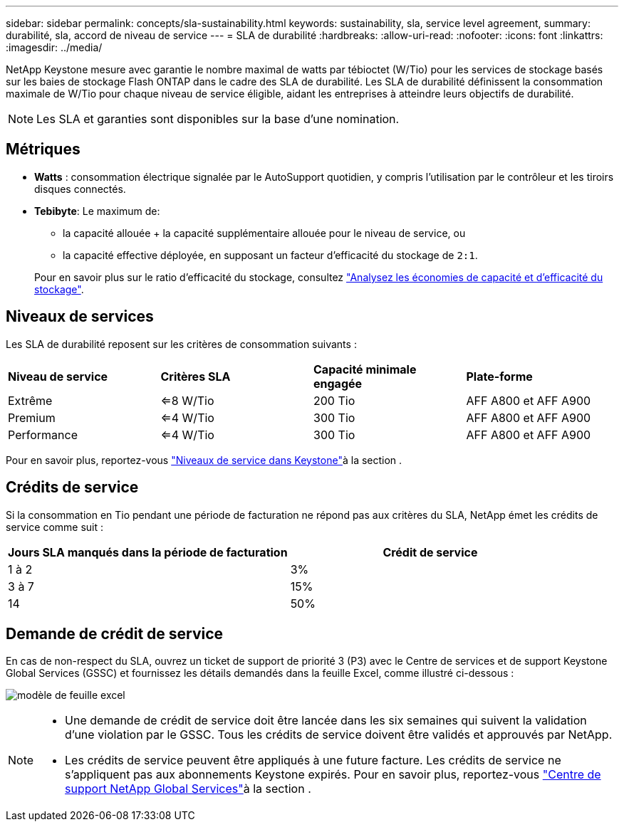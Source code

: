 ---
sidebar: sidebar 
permalink: concepts/sla-sustainability.html 
keywords: sustainability, sla, service level agreement, 
summary: durabilité, sla, accord de niveau de service 
---
= SLA de durabilité
:hardbreaks:
:allow-uri-read: 
:nofooter: 
:icons: font
:linkattrs: 
:imagesdir: ../media/


[role="lead"]
NetApp Keystone mesure avec garantie le nombre maximal de watts par tébioctet (W/Tio) pour les services de stockage basés sur les baies de stockage Flash ONTAP dans le cadre des SLA de durabilité. Les SLA de durabilité définissent la consommation maximale de W/Tio pour chaque niveau de service éligible, aidant les entreprises à atteindre leurs objectifs de durabilité.


NOTE: Les SLA et garanties sont disponibles sur la base d'une nomination.



== Métriques

* *Watts* : consommation électrique signalée par le AutoSupport quotidien, y compris l'utilisation par le contrôleur et les tiroirs disques connectés.
* *Tebibyte*: Le maximum de:
+
** la capacité allouée + la capacité supplémentaire allouée pour le niveau de service, ou
** la capacité effective déployée, en supposant un facteur d'efficacité du stockage de `2:1`.


+
Pour en savoir plus sur le ratio d'efficacité du stockage, consultez https://docs.netapp.com/us-en/active-iq/task_analyze_storage_efficiency.html["Analysez les économies de capacité et d'efficacité du stockage"^].





== Niveaux de services

Les SLA de durabilité reposent sur les critères de consommation suivants :

|===


| *Niveau de service* | *Critères SLA* | *Capacité minimale engagée* | *Plate-forme* 


 a| 
Extrême
| <=8 W/Tio | 200 Tio | AFF A800 et AFF A900 


 a| 
Premium
| <=4 W/Tio | 300 Tio | AFF A800 et AFF A900 


 a| 
Performance
| <=4 W/Tio | 300 Tio | AFF A800 et AFF A900 
|===
Pour en savoir plus, reportez-vous link:https://docs.netapp.com/us-en/keystone-staas/concepts/service-levels.html#service-levels-for-file-and-block-storage["Niveaux de service dans Keystone"]à la section .



== Crédits de service

Si la consommation en Tio pendant une période de facturation ne répond pas aux critères du SLA, NetApp émet les crédits de service comme suit :

|===
| Jours SLA manqués dans la période de facturation | Crédit de service 


 a| 
1 à 2
 a| 
3%



 a| 
3 à 7
 a| 
15%



 a| 
14
 a| 
50%

|===


== Demande de crédit de service

En cas de non-respect du SLA, ouvrez un ticket de support de priorité 3 (P3) avec le Centre de services et de support Keystone Global Services (GSSC) et fournissez les détails demandés dans la feuille Excel, comme illustré ci-dessous :

image:sla-breach.png["modèle de feuille excel"]

[NOTE]
====
* Une demande de crédit de service doit être lancée dans les six semaines qui suivent la validation d'une violation par le GSSC. Tous les crédits de service doivent être validés et approuvés par NetApp.
* Les crédits de service peuvent être appliqués à une future facture. Les crédits de service ne s'appliquent pas aux abonnements Keystone expirés. Pour en savoir plus, reportez-vous link:../concepts/gssc.html["Centre de support NetApp Global Services"]à la section .


====